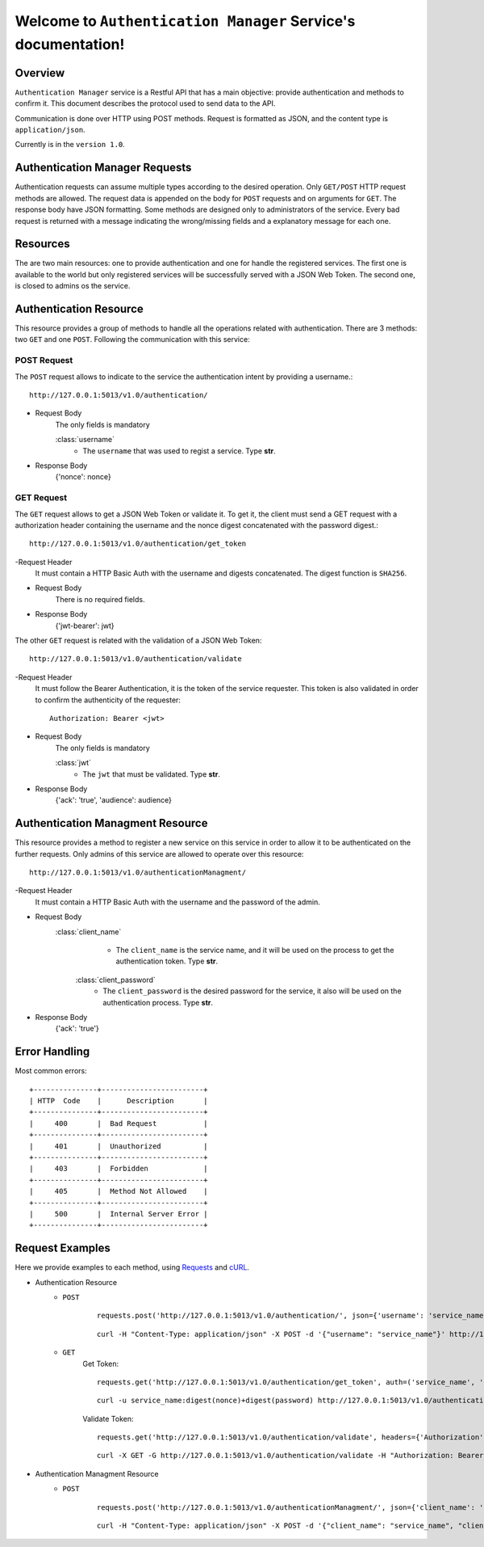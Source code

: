 Welcome to ``Authentication Manager`` Service's documentation!
==============================================================

Overview
--------
``Authentication Manager`` service is a Restful API that has a main objective: provide authentication and methods to confirm it.
This document describes the protocol used to send data to the API.

Communication is done over HTTP using POST methods. Request is formatted as JSON, and the content
type is ``application/json``.

Currently is in the ``version 1.0``.

Authentication Manager Requests
-------------------------------
Authentication requests can assume multiple types according to the desired operation.
Only ``GET/POST`` HTTP request methods are allowed.
The request data is appended on the body for ``POST`` requests and on arguments for ``GET``. The response body have JSON formatting.
Some methods are designed only to administrators of the service.
Every bad request is returned with a message indicating the wrong/missing fields and a explanatory message for each one.

Resources
---------
The are two main resources: one to provide authentication and one for handle the registered services. The first one is available to the world but only registered services will be successfully served with a JSON Web Token. The second one, is closed to admins os the service.

Authentication Resource
-----------------------
This resource provides a group of methods to handle all the operations related with authentication.
There are 3 methods: two ``GET`` and one ``POST``.
Following the communication with this service:

=================
POST Request
=================
The ``POST`` request allows to indicate to the service the authentication intent by providing a username.::

    http://127.0.0.1:5013/v1.0/authentication/

- Request Body
    The only fields is mandatory

    :class:`username`
        - The ``username`` that was used to regist a service. Type **str**.

- Response Body
    {'nonce': nonce}

=================
GET Request
=================
The ``GET`` request allows to get a JSON Web Token or validate it. To get it, the client must send a GET request with a authorization header containing the username and the nonce digest concatenated with the password digest.::

    http://127.0.0.1:5013/v1.0/authentication/get_token

-Request Header
	It must contain a HTTP Basic Auth with the username and digests concatenated. The digest function is ``SHA256``.

- Request Body
    There is no required fields.

- Response Body
    {'jwt-bearer': jwt}

The other ``GET`` request is related with the validation of a JSON Web Token::

	http://127.0.0.1:5013/v1.0/authentication/validate

-Request Header
	It must follow the Bearer Authentication, it is the token of the service requester. This token is also validated in order to confirm the authenticity of the requester::

		Authorization: Bearer <jwt>

- Request Body
    The only fields is mandatory

    :class:`jwt`
        - The ``jwt`` that must be validated. Type **str**.

- Response Body
    {'ack': 'true', 'audience': audience}

Authentication Managment Resource
---------------------------------
This resource provides a method to register a new service on this service in order to allow it to be authenticated on the further requests. Only admins of this service are allowed to operate over this resource::

	http://127.0.0.1:5013/v1.0/authenticationManagment/

-Request Header
	It must contain a HTTP Basic Auth with the username and the password of the admin.

- Request Body
    :class:`client_name`
        - The ``client_name`` is the service name, and it will be used on the process to get the authentication token. Type **str**.

     :class:`client_password`
        - The ``client_password`` is the desired password for the service, it also will be used on the authentication process. Type **str**.

- Response Body
    {'ack': 'true'}


Error Handling
--------------

Most common errors::

    +---------------+------------------------+
    | HTTP  Code    |      Description       |
    +---------------+------------------------+
    |     400       |  Bad Request           |
    +---------------+------------------------+
    |     401       |  Unauthorized          |
    +---------------+------------------------+
    |     403       |  Forbidden             |
    +---------------+------------------------+
    |     405       |  Method Not Allowed    |
    +---------------+------------------------+
    |     500       |  Internal Server Error |
    +---------------+------------------------+

Request Examples
----------------
Here we provide examples to each method, using `Requests <http://docs.python-requests.org/en/master/>`_ and
`cURL <https://curl.haxx.se/>`_.

- Authentication Resource
	- ``POST``
	    ::

	        requests.post('http://127.0.0.1:5013/v1.0/authentication/', json={'username': 'service_name'}

	    ::

	        curl -H "Content-Type: application/json" -X POST -d '{"username": "service_name"}' http://127.0.0.1:5013/v1.0/authentication/

	- ``GET``
		Get Token::

			requests.get('http://127.0.0.1:5013/v1.0/authentication/get_token', auth=('service_name', 'digest(nonce)+digest(password)'))

		::

			curl -u service_name:digest(nonce)+digest(password) http://127.0.0.1:5013/v1.0/authentication/get_token

		Validate Token::

			requests.get('http://127.0.0.1:5013/v1.0/authentication/validate', headers={'Authorization':'Bearer ' + jwt_requester}, params={'jwt': jwt})

		::

			curl -X GET -G http://127.0.0.1:5013/v1.0/authentication/validate -H "Authorization: Bearer jwt_requester" -d jwt=jwt

- Authentication Managment Resource
	- ``POST``
	    ::

	        requests.post('http://127.0.0.1:5013/v1.0/authenticationManagment/', json={'client_name': 'service_name', 'client_password': 'service_password'}, auth=('admin_username', 'admin_password'))

	    ::

	        curl -H "Content-Type: application/json" -X POST -d '{"client_name": "service_name", "client_password": "service_password"}' -u admin_username:admin_password http://127.0.0.1:5013/v1.0/authenticationManagment/



